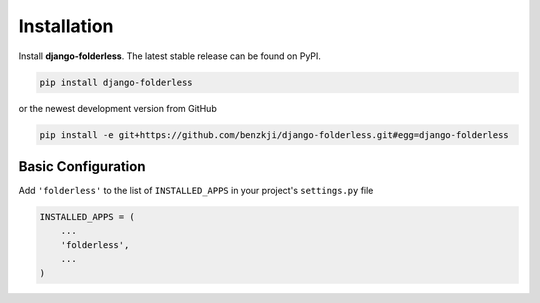 .. _installation:

============
Installation
============

Install **django-folderless**. The latest stable release can be found on PyPI.

.. code-block:: bash

	pip install django-folderless

or the newest development version from GitHub

.. code-block:: bash

	pip install -e git+https://github.com/benzkji/django-folderless.git#egg=django-folderless

Basic Configuration
=============

Add ``'folderless'`` to the list of ``INSTALLED_APPS`` in your project's ``settings.py`` file

.. code-block:: python

	INSTALLED_APPS = (
	    ...
	    'folderless',
	    ...
	)
